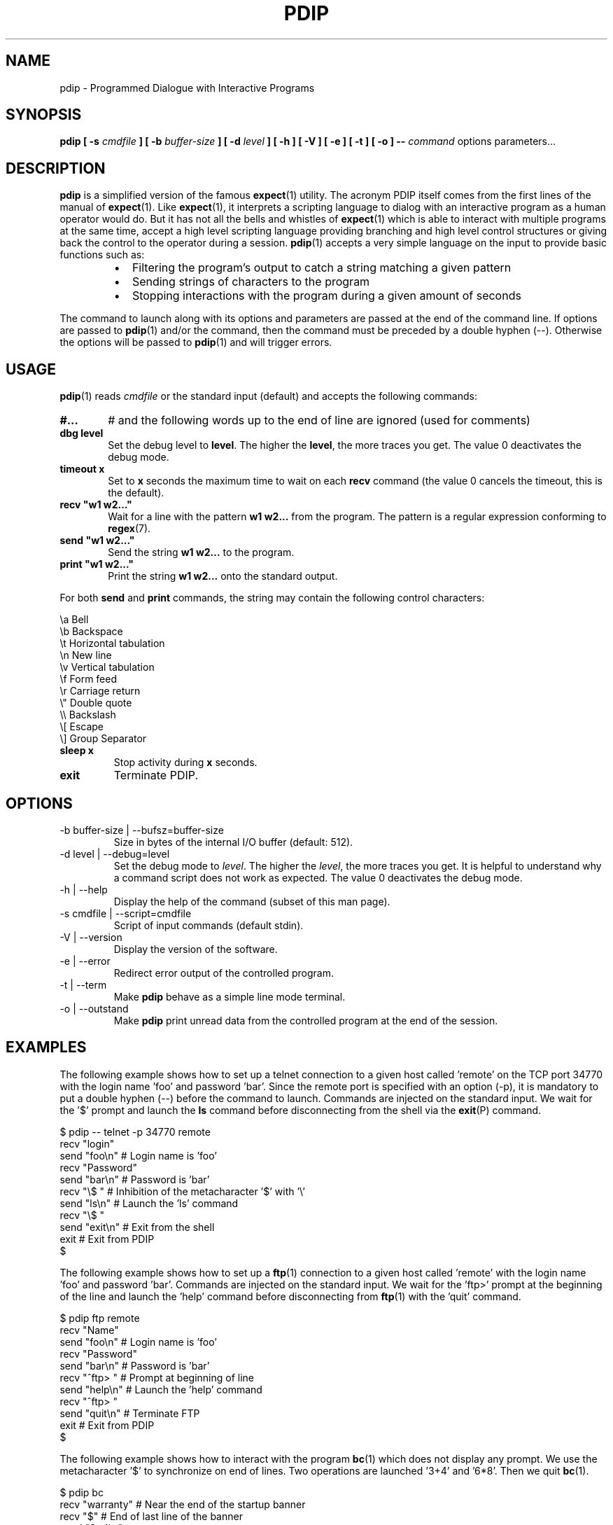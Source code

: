 .\" Format this file with the following command :
.\" groff -man -Tascii  pdip.1  (cas general )
.\"
.TH PDIP 1 "JANUARY 2010" Linux "User Commands"
.SH NAME
pdip \- Programmed Dialogue with Interactive Programs
.SH SYNOPSIS
.B pdip [ -s 
.I cmdfile
.B  ] [ -b 
.I buffer-size
.B ] [ -d
.I level
.B ] [ -h ] [ -V ] [ -e ] [ -t ] [ -o ]
.B --
.I command
options parameters...

.SH DESCRIPTION
.B pdip
is a simplified version of the famous
.BR expect (1)
utility. The acronym PDIP itself comes from the first lines of the manual of
.BR expect (1).
Like
.BR expect (1),
it interprets a scripting language to dialog with an interactive program as a human operator would do. But it has not all the bells and whistles of
.BR expect (1)
which is able to interact with multiple programs at the same time, accept a high level scripting language providing branching and high level control structures or giving back the control to the operator during a session.
.BR pdip (1)
accepts a very simple language on the input to provide basic functions such as:
.RS
.TP 2
\(bu
Filtering the program's output to catch a string matching a given pattern
.TP 2
\(bu
Sending strings of characters to the program
.TP 2
\(bu
Stopping interactions with the program during a given amount of seconds
.RE
.PP
The command to launch along with its options and parameters are passed at the end of the command line. If options are passed to
.BR pdip (1)
and/or the command, then the command must be preceded by a double hyphen (--). Otherwise the options will be passed to
.BR pdip (1)
and will trigger errors.

.SH USAGE
.BR pdip (1)
reads
.I cmdfile
or the standard input (default) and accepts the following commands:
.TP 6
.BI #...
# and the following words up to the end of line are ignored (used for comments)

.TP
.BI "dbg level"
Set the debug level to
.BR "level".
The higher the
.BR "level",
the more traces you get. The value 0 deactivates the debug mode.

.TP
.BI "timeout x"
Set to
.B x
seconds the maximum time to wait on each
.B recv
command (the value 0 cancels the timeout, this is the default).

.TP
.BI "recv ""w1 w2..."""
Wait for a line with the pattern
.B w1 w2...
from the program. The pattern is a regular expression conforming to
.BR regex (7).

.TP
.BI "send ""w1 w2..."""
Send the string
.B w1 w2...
to the program.

.TP
.BI "print ""w1 w2..."""
Print the string
.B w1 w2...
onto the standard output.

.PP
For both
.B send
and
.B print
commands, the string may contain the following control characters:

.nf
             \\a Bell
             \\b Backspace
             \\t Horizontal tabulation
             \\n New line
             \\v Vertical tabulation
             \\f Form feed
             \\r Carriage return
             \\" Double quote
             \\\\ Backslash
             \\[ Escape
             \\] Group Separator
.fi
.TP
.BI "sleep x"
Stop activity during
.B x
seconds.
.TP
.BI exit
Terminate PDIP.

.SH OPTIONS

.IP "-b buffer-size | --bufsz=buffer-size"
Size in bytes of the internal I/O buffer (default: 512).

.IP "-d level | --debug=level"
Set the debug mode to
.IR "level".
The higher the
.IR "level",
the more traces you get. It is helpful to understand why a command script
does not work as expected. The value 0 deactivates the debug mode.

.IP "-h | --help"
Display the help of the command (subset of this man page).

.IP "-s cmdfile | --script=cmdfile"
Script of input commands (default stdin).

.IP "-V | --version"
Display the version of the software.

.IP "-e | --error"
Redirect error output of the controlled program.

.IP "-t | --term"
Make
.B pdip
behave as a simple line mode terminal.

.IP "-o | --outstand"
Make
.B pdip
print unread data from the controlled program at the end of the session.

.SH EXAMPLES
The following example shows how to set up a telnet connection to a given
host called 'remote' on the TCP port 34770 with the login name 'foo' and password 'bar'.
Since the remote port is specified with an option (-p), it is mandatory to put a double
hyphen (--) before the command to launch.
Commands are injected on the standard input. We wait for the '$' prompt
and launch the
.BR ls
command before disconnecting from the shell via the
.BR exit (P)
command.
.PP
.nf
      $ pdip -- telnet -p 34770 remote
      recv "login"
      send "foo\\n"   # Login name is 'foo'
      recv "Password"
      send "bar\\n"   # Password is 'bar'
      recv "\\$ "     # Inhibition of the metacharacter '$' with '\\'
      send "ls\\n"    # Launch the 'ls' command
      recv "\\$ "
      send "exit\\n"  # Exit from the shell
      exit           # Exit from PDIP
      $ 

.fi

The following example shows how to set up a
.BR ftp (1)
connection to a given
host called 'remote' with the login name 'foo' and password 'bar'.
Commands are injected on the standard input. We wait for the 'ftp>'
prompt at the beginning of the line and launch the 'help'
command before disconnecting from
.BR ftp (1)
with the 'quit' command.
.PP
.nf
      $ pdip ftp remote
      recv "Name"
      send "foo\\n"    # Login name is 'foo'
      recv "Password"
      send "bar\\n"    # Password is 'bar'
      recv "^ftp> "   # Prompt at beginning of line
      send "help\\n"   # Launch the 'help' command
      recv "^ftp> "
      send "quit\\n"   # Terminate FTP
      exit            # Exit from PDIP
      $ 

.fi
The following example shows how to interact with the program
.BR bc (1)
which does not display any prompt. We use the metacharacter '$'
to synchronize on end of lines. Two operations are launched '3+4'
and '6*8'. Then we quit
.BR bc (1).
.PP
.nf
      $ pdip bc
      recv "warranty"  # Near the end of the startup banner
      recv "$"         # End of last line of the banner
      send "3+4\\n"
      recv "$"         # Receive the end of line of the echo
      recv "$"         # Receive the end of line of the result
      send "6*8\\n"
      recv "$"
      recv "$"
      send "quit\\n"   # Terminate BC
      exit            # Exit from PDIP
      $ 

.fi

The following example shows how to set up a
.BR telnet (1)
connection to a given
host called 'remote' with the login name 'foo' and password 'bar'.
Commands are injected on the standard input. With a regular expression,
we wait for the prompt of the form "xxxx-<login_name>-pathname> " or
"xxxx-<login_name>-pathname>" at the beginning of the line.
Then we launch the 'ls -l' command before disconnecting from
.BR telnet (1)
with the 'exit' command.
.PP
.nf
      $ pdip telnet remote
      recv "login:"
      send "foo\\n"                  # Login name is 'foo'
      recv "Password:"
      send "bar\\n"                  # Password is 'bar'
      recv "^(.)+-foo-(.)+(>|> )$"  # Prompt at beginning of line
      send "ls -l\\n"                # Launch the 'ls -l' command
      recv "^(.)+-foo-(.)+(>|> )$"
      send "exit\\n"                 # Terminate telnet
      exit                          # Exit from PDIP
      $ 

.fi


.SH AUTHOR
Rachid Koucha (rachid dot koucha at free dot fr)
.SH "SEE ALSO"
.BR regex(7),
.BR expect(1).
